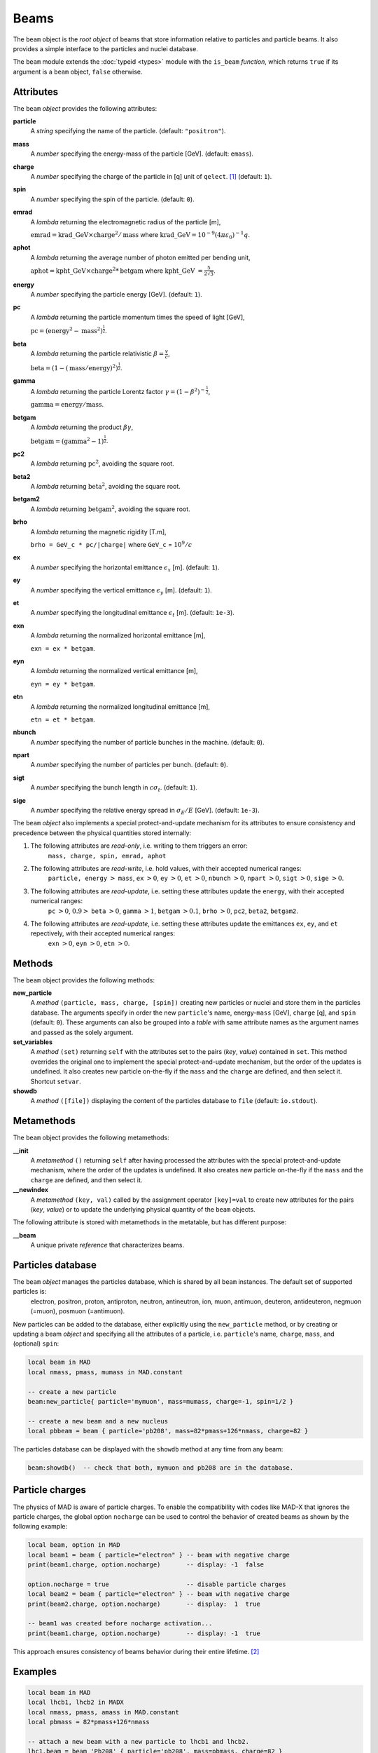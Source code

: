 Beams
=====
.. _ch.gen.beam:

The ``beam`` object is the *root object* of beams that store information relative to particles and particle beams. It also provides a simple interface to the particles and nuclei database.

The ``beam`` module extends the :doc:`typeid <types>` module with the ``is_beam`` *function*, which returns ``true`` if its argument is a ``beam`` object, ``false`` otherwise.

Attributes
----------

The ``beam`` *object* provides the following attributes:

**particle**
	 A *string* specifying the name of the particle. (default: ``"positron"``).

**mass**
	 A *number* specifying the energy-mass of the particle [GeV]. (default: ``emass``).

**charge**
	 A *number* specifying the charge of the particle in [q] unit of ``qelect``. [#f1]_ (default: ``1``).

**spin**
	 A *number* specifying the spin of the particle. (default: ``0``).

**emrad**
	 A *lambda* returning the electromagnetic radius of the particle [m], 

	 :math:`\mathrm{emrad} = \mathrm{krad\_GeV}\times\mathrm{charge}^2/\mathrm{mass}` where :math:`\mathrm{krad\_GeV} = 10^{-9} (4 \pi\varepsilon_0)^{-1} q`.

**aphot**
	 A *lambda* returning the average number of photon emitted per bending unit, 

	 :math:`\mathrm{aphot} = \mathrm{kpht\_GeV}\times\mathrm{charge}^2*\mathrm{betgam}` where :math:`\mathrm{kpht\_GeV}` :math:`= \frac{5}{2\sqrt{3}}`.

**energy**
	 A *number* specifying the particle energy [GeV]. (default: ``1``).

**pc**
	 A *lambda* returning the particle momentum times the speed of light [GeV],

	 :math:`\mathrm{pc} = (\mathrm{energy}^2 - \mathrm{mass}^2)^{\frac{1}{2}}`.

**beta**
	 A *lambda* returning the particle relativistic :math:`\beta=\frac{v}{c}`,

	 :math:`\mathrm{beta} = (1 - (\mathrm{mass}/\mathrm{energy})^2)^{\frac{1}{2}}`.

**gamma**
	 A *lambda* returning the particle Lorentz factor :math:`\gamma=(1-\beta^2)^{-\frac{1}{2}}`,

	 :math:`\mathrm{gamma} = \mathrm{energy}/\mathrm{mass}`.

**betgam**
	 A *lambda* returning the product :math:`\beta\gamma`,

	 :math:`\mathrm{betgam} = (\mathrm{gamma}^2 - 1)^\frac{1}{2}`.

**pc2**
	 A *lambda* returning :math:`\mathrm{pc}^2`, avoiding the square root.

**beta2**
	 A *lambda* returning :math:`\mathrm{beta}^2`, avoiding the square root.

**betgam2**
	 A *lambda* returning :math:`\mathrm{betgam}^2`, avoiding the square root.

**brho**
	 A *lambda* returning the magnetic rigidity [T.m], 

	 :literal:`brho = GeV_c * pc/|charge|` where ``GeV_c`` = :math:`10^{9}/c`

**ex**
	 A *number* specifying the horizontal emittance :math:`\epsilon_x` [m]. (default: ``1``).

**ey**
	 A *number* specifying the vertical emittance :math:`\epsilon_y` [m]. (default: ``1``).

**et**
	 A *number* specifying the longitudinal emittance :math:`\epsilon_t` [m]. (default: :literal:`1e-3`).

**exn**
	 A *lambda* returning the normalized horizontal emittance [m], 

	 :literal:`exn = ex * betgam`.

**eyn**
	 A *lambda* returning the normalized vertical emittance [m], 

	 :literal:`eyn = ey * betgam`.

**etn**
	 A *lambda* returning the normalized longitudinal emittance [m], 

	 :literal:`etn = et * betgam`.

**nbunch**
	 A *number* specifying the number of particle bunches in the machine. (default: ``0``).

**npart**
	 A *number* specifying the number of particles per bunch. (default: ``0``).

**sigt**
	 A *number* specifying the bunch length in :math:`c \sigma_t`. (default: ``1``).

**sige**
	 A *number* specifying the relative energy spread in :math:`\sigma_E/E` [GeV]. (default: :literal:`1e-3`).


The ``beam`` *object* also implements a special protect-and-update mechanism for its attributes to ensure consistency and precedence between the physical quantities stored internally:

#.	 The following attributes are *read-only*, i.e. writing to them triggers an error:
		``mass, charge, spin, emrad, aphot``

#.	 The following attributes are *read-write*, i.e. hold values, with their accepted numerical ranges:
		``particle, energy`` :math:`>` ``mass``,
		``ex`` :math:`>0`, ``ey`` :math:`>0`, ``et`` :math:`>0`,
		``nbunch`` :math:`>0`, ``npart`` :math:`>0`, ``sigt`` :math:`>0`, ``sige`` :math:`>0`.

#.	 The following attributes are *read-update*, i.e. setting these attributes update the ``energy``, with their accepted numerical ranges:
		``pc`` :math:`>0`, :math:`0.9>` ``beta`` :math:`>0`, ``gamma`` :math:`>1`, ``betgam`` :math:`>0.1`, ``brho`` :math:`>0`,
		``pc2``, ``beta2``, ``betgam2``.
#.	 The following attributes are *read-update*, i.e. setting these attributes update the emittances ``ex``, ``ey``, and ``et`` repectively, with their accepted numerical ranges:
		``exn`` :math:`>0`, ``eyn`` :math:`>0`, ``etn`` :math:`>0`.


Methods
-------

The ``beam`` object provides the following methods:

**new_particle**
	 A *method*	``(particle, mass, charge, [spin])`` creating new particles or nuclei and store them in the particles database. The arguments specify in order the new ``particle``'s name, energy-``mass`` [GeV], ``charge`` [q], and ``spin`` (default: ``0``). These arguments can also be grouped into a *table* with same attribute names as the argument names and passed as the solely argument.

**set_variables**
	 A *method*	``(set)`` returning ``self`` with the attributes set to the pairs (*key*, *value*) contained in ``set``. This method overrides the original one to implement the special protect-and-update mechanism, but the order of the updates is undefined. It also creates new particle on-the-fly if the ``mass`` and the ``charge`` are defined, and then select it. Shortcut ``setvar``.

**showdb**
	 A *method*	``([file])`` displaying the content of the particles database to ``file`` (default: ``io.stdout``).


Metamethods
-----------

The ``beam`` object provides the following metamethods:

**__init**
	 A *metamethod*	``()`` returning ``self`` after having processed the attributes with the special protect-and-update mechanism, where the order of the updates is undefined. It also creates new particle on-the-fly if the ``mass`` and the ``charge`` are defined, and then select it.

**__newindex**
	 A *metamethod*	``(key, val)`` called by the assignment operator ``[key]=val`` to create new attributes for the pairs (*key*, *value*) or to update the underlying physical quantity of the ``beam`` objects.


The following attribute is stored with metamethods in the metatable, but has different purpose:


**__beam**
	 A unique private *reference* that characterizes beams.


Particles database
------------------

The ``beam`` *object* manages the particles database, which is shared by all ``beam`` instances. The default set of supported particles is:
		electron, positron, proton, antiproton, neutron, antineutron, ion, muon, 
		antimuon, deuteron, antideuteron, negmuon (=muon), posmuon (=antimuon).

New particles can be added to the database, either explicitly using the ``new_particle`` method, or by creating or updating a beam *object* and specifying all the attributes of a particle, i.e. ``particle``'s name, ``charge``, ``mass``, and (optional) ``spin``:

.. code-block:: lua
	
	local beam in MAD
	local nmass, pmass, mumass in MAD.constant
	
	-- create a new particle
	beam:new_particle{ particle='mymuon', mass=mumass, charge=-1, spin=1/2 }
	
	-- create a new beam and a new nucleus
	local pbbeam = beam { particle='pb208', mass=82*pmass+126*nmass, charge=82 }

The particles database can be displayed with the ``showdb`` method at any time from any beam:

.. code-block:: lua
	
	beam:showdb()  -- check that both, mymuon and pb208 are in the database.


Particle charges
----------------

The physics of \MAD is aware of particle charges. To enable the compatibility with codes like MAD-X that ignores the particle charges, the global option ``nocharge`` can be used to control the behavior of created beams as shown by the following example:

.. code-block:: lua
	
	local beam, option in MAD
	local beam1 = beam { particle="electron" } -- beam with negative charge
	print(beam1.charge, option.nocharge)       -- display: -1  false
	
	option.nocharge = true                     -- disable particle charges
	local beam2 = beam { particle="electron" } -- beam with negative charge
	print(beam2.charge, option.nocharge)       -- display:  1  true
	
	-- beam1 was created before nocharge activation...
	print(beam1.charge, option.nocharge)       -- display: -1  true

This approach ensures consistency of beams behavior during their entire lifetime. [#f2]_ 

Examples
--------



.. code-block:: lua
	
	local beam in MAD
	local lhcb1, lhcb2 in MADX
	local nmass, pmass, amass in MAD.constant
	local pbmass = 82*pmass+126*nmass
	
	-- attach a new beam with a new particle to lhcb1 and lhcb2.
	lhc1.beam = beam 'Pb208' { particle='pb208', mass=pbmass, charge=82 }
	lhc2.beam = lhc1.beam -- let sequences share the same beam...
	
	-- print Pb208 nuclei energy-mass in GeV and unified atomic mass.
	print(lhcb1.beam.mass, lhcb1.beam.mass/amass)


.. rubric:: Footnotes

.. [#f1] The ``qelect`` value is defined in the :doc:`constants` module.``
.. [#f2] The option ``rbarc`` in MAD-X is too volatile and does not ensure such consistency...
